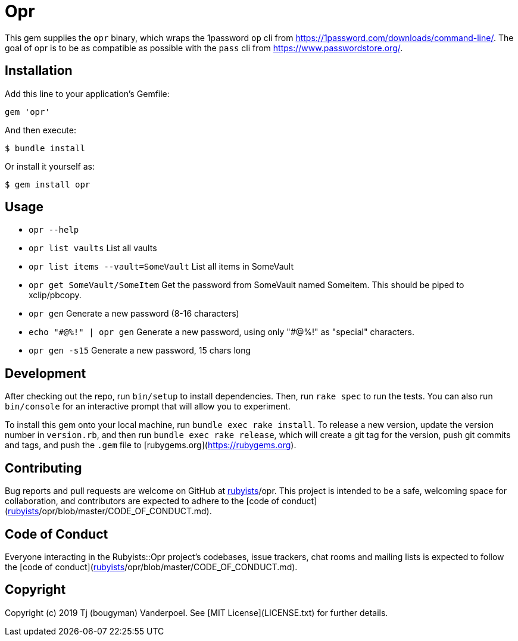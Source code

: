 # Opr

This gem supplies the `opr` binary, which wraps the 1password `op` cli from https://1password.com/downloads/command-line/.
The goal of opr is to be as compatible as possible with the `pass` cli from https://www.passwordstore.org/.

## Installation

Add this line to your application's Gemfile:

```ruby
gem 'opr'
```

And then execute:

    $ bundle install

Or install it yourself as:

    $ gem install opr

## Usage

- `opr --help`
- `opr list vaults` List all vaults
- `opr list items --vault=SomeVault` List all items in SomeVault
- `opr get SomeVault/SomeItem` Get the password from SomeVault named SomeItem. This should be piped to xclip/pbcopy.
- `opr gen` Generate a new password (8-16 characters)
- `echo "\#@%!" | opr gen` Generate a new password, using only "#@%!" as "special" characters.
- `opr gen -s15` Generate a new password, 15 chars long

## Development

After checking out the repo, run `bin/setup` to install dependencies. Then, run `rake spec` to run the tests. You can also run `bin/console` for an interactive prompt that will allow you to experiment.

To install this gem onto your local machine, run `bundle exec rake install`. To release a new version, update the version number in `version.rb`, and then run `bundle exec rake release`, which will create a git tag for the version, push git commits and tags, and push the `.gem` file to [rubygems.org](https://rubygems.org).

## Contributing

Bug reports and pull requests are welcome on GitHub at https://github.com/[rubyists]/opr. This project is intended to be a safe, welcoming space for collaboration, and contributors are expected to adhere to the [code of conduct](https://github.com/[rubyists]/opr/blob/master/CODE_OF_CONDUCT.md).


## Code of Conduct

Everyone interacting in the Rubyists::Opr project's codebases, issue trackers, chat rooms and mailing lists is expected to follow the [code of conduct](https://github.com/[rubyists]/opr/blob/master/CODE_OF_CONDUCT.md).

## Copyright

Copyright (c) 2019 Tj (bougyman) Vanderpoel. See [MIT License](LICENSE.txt) for further details.
